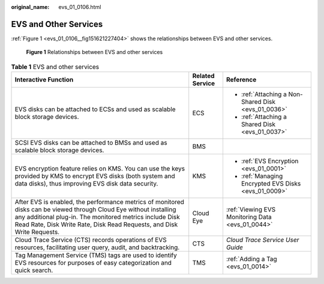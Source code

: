 :original_name: evs_01_0106.html

.. _evs_01_0106:

EVS and Other Services
======================

:ref:`Figure 1 <evs_01_0106__fig151621227404>` shows the relationships between EVS and other services.

.. _evs_01_0106__fig151621227404:

.. figure:: /_static/images/en-us_image_0000001224785403.png
   :alt: **Figure 1** Relationships between EVS and other services

   **Figure 1** Relationships between EVS and other services

.. table:: **Table 1** EVS and other services

   +---------------------------------------------------------------------------------------------------------------------------------------------------------------------------------------------------------------------------------------------------------+-----------------------+------------------------------------------------------+
   | Interactive Function                                                                                                                                                                                                                                    | Related Service       | Reference                                            |
   +=========================================================================================================================================================================================================================================================+=======================+======================================================+
   | EVS disks can be attached to ECSs and used as scalable block storage devices.                                                                                                                                                                           | ECS                   | -  :ref:`Attaching a Non-Shared Disk <evs_01_0036>`  |
   |                                                                                                                                                                                                                                                         |                       | -  :ref:`Attaching a Shared Disk <evs_01_0037>`      |
   +---------------------------------------------------------------------------------------------------------------------------------------------------------------------------------------------------------------------------------------------------------+-----------------------+------------------------------------------------------+
   | SCSI EVS disks can be attached to BMSs and used as scalable block storage devices.                                                                                                                                                                      | BMS                   |                                                      |
   +---------------------------------------------------------------------------------------------------------------------------------------------------------------------------------------------------------------------------------------------------------+-----------------------+------------------------------------------------------+
   | EVS encryption feature relies on KMS. You can use the keys provided by KMS to encrypt EVS disks (both system and data disks), thus improving EVS disk data security.                                                                                    | KMS                   | -  :ref:`EVS Encryption <evs_01_0001>`               |
   |                                                                                                                                                                                                                                                         |                       | -  :ref:`Managing Encrypted EVS Disks <evs_01_0009>` |
   +---------------------------------------------------------------------------------------------------------------------------------------------------------------------------------------------------------------------------------------------------------+-----------------------+------------------------------------------------------+
   | After EVS is enabled, the performance metrics of monitored disks can be viewed through Cloud Eye without installing any additional plug-in. The monitored metrics include Disk Read Rate, Disk Write Rate, Disk Read Requests, and Disk Write Requests. | Cloud Eye             | :ref:`Viewing EVS Monitoring Data <evs_01_0044>`     |
   +---------------------------------------------------------------------------------------------------------------------------------------------------------------------------------------------------------------------------------------------------------+-----------------------+------------------------------------------------------+
   | Cloud Trace Service (CTS) records operations of EVS resources, facilitating user query, audit, and backtracking.                                                                                                                                        | CTS                   | *Cloud Trace Service User Guide*                     |
   +---------------------------------------------------------------------------------------------------------------------------------------------------------------------------------------------------------------------------------------------------------+-----------------------+------------------------------------------------------+
   | Tag Management Service (TMS) tags are used to identify EVS resources for purposes of easy categorization and quick search.                                                                                                                              | TMS                   | :ref:`Adding a Tag <evs_01_0014>`                    |
   +---------------------------------------------------------------------------------------------------------------------------------------------------------------------------------------------------------------------------------------------------------+-----------------------+------------------------------------------------------+
